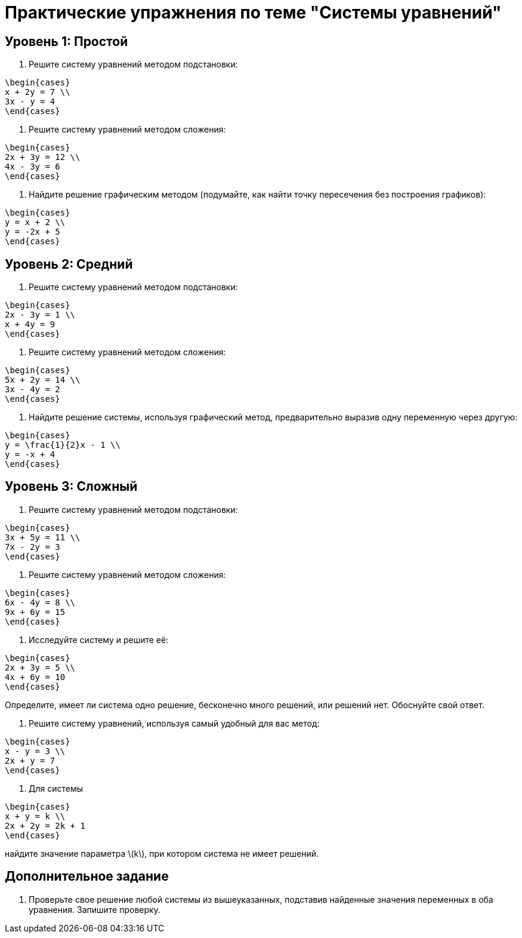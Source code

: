 = Практические упражнения по теме "Системы уравнений"

== Уровень 1: Простой

. Решите систему уравнений методом подстановки:  
```
\begin{cases}
x + 2y = 7 \\
3x - y = 4
\end{cases}
```

. Решите систему уравнений методом сложения:  
```
\begin{cases}
2x + 3y = 12 \\
4x - 3y = 6
\end{cases}
```

. Найдите решение графическим методом (подумайте, как найти точку пересечения без построения графиков):  
```
\begin{cases}
y = x + 2 \\
y = -2x + 5
\end{cases}
```

== Уровень 2: Средний

. Решите систему уравнений методом подстановки:  
```
\begin{cases}
2x - 3y = 1 \\
x + 4y = 9
\end{cases}
```

. Решите систему уравнений методом сложения:  
```
\begin{cases}
5x + 2y = 14 \\
3x - 4y = 2
\end{cases}
```

. Найдите решение системы, используя графический метод, предварительно выразив одну переменную через другую:  
```
\begin{cases}
y = \frac{1}{2}x - 1 \\
y = -x + 4
\end{cases}
```

== Уровень 3: Сложный

. Решите систему уравнений методом подстановки:  
```
\begin{cases}
3x + 5y = 11 \\
7x - 2y = 3
\end{cases}
```

. Решите систему уравнений методом сложения:  
```
\begin{cases}
6x - 4y = 8 \\
9x + 6y = 15
\end{cases}
```

. Исследуйте систему и решите её:  
```
\begin{cases}
2x + 3y = 5 \\
4x + 6y = 10
\end{cases}
```
Определите, имеет ли система одно решение, бесконечно много решений, или решений нет. Обоснуйте свой ответ.

. Решите систему уравнений, используя самый удобный для вас метод:  
```
\begin{cases}
x - y = 3 \\
2x + y = 7
\end{cases}
```

. Для системы  
```
\begin{cases}
x + y = k \\
2x + 2y = 2k + 1
\end{cases}
```
найдите значение параметра \(k\), при котором система не имеет решений.

== Дополнительное задание

. Проверьте свое решение любой системы из вышеуказанных, подставив найденные значения переменных в оба уравнения. Запишите проверку.